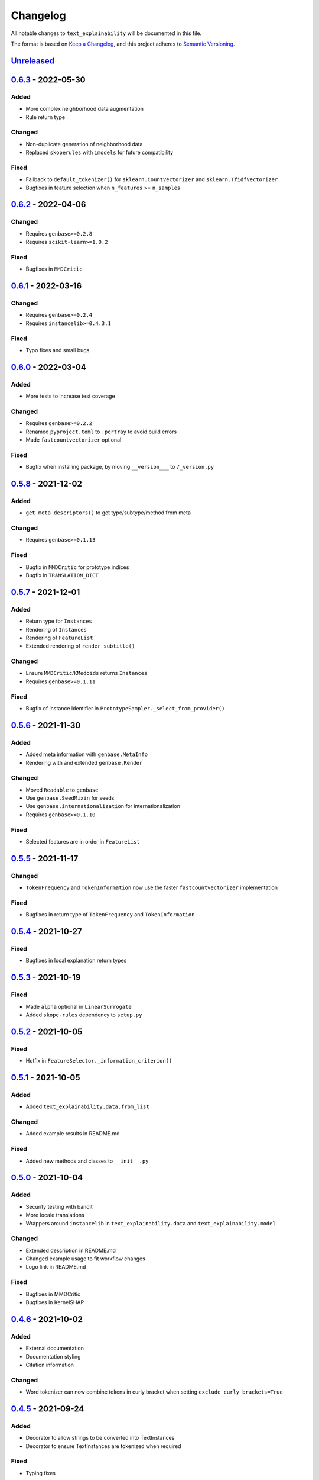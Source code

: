 
Changelog
=========

All notable changes to ``text_explainability`` will be documented in this file.

The format is based on `Keep a Changelog <https://keepachangelog.com/en/1.0.0/>`_\ ,
and this project adheres to `Semantic Versioning <https://semver.org/spec/v2.0.0.html>`_.

`Unreleased <https://git.science.uu.nl/m.j.robeer/text_explainability>`_
----------------------------------------------------------------------------

`0.6.3 <https://pypi.org/project/text-explainability/0.6.3/>`_ - 2022-05-30
-------------------------------------------------------------------------------

Added
^^^^^


* More complex neighborhood data augmentation
* Rule return type

Changed
^^^^^^^


* Non-duplicate generation of neighborhood data
* Replaced ``skoperules`` with ``imodels`` for future compatibility

Fixed
^^^^^


* Fallback to ``default_tokenizer()`` for ``sklearn.CountVectorizer`` and ``sklearn.TfidfVectorizer``
* Bugfixes in feature selection when ``n_features`` >= ``n_samples``

`0.6.2 <https://pypi.org/project/text-explainability/0.6.2/>`_ - 2022-04-06
-------------------------------------------------------------------------------

Changed
^^^^^^^


* Requires ``genbase>=0.2.8``
* Requires ``scikit-learn>=1.0.2``

Fixed
^^^^^


* Bugfixes in ``MMDCritic``

`0.6.1 <https://pypi.org/project/text-explainability/0.6.1/>`_ - 2022-03-16
-------------------------------------------------------------------------------

Changed
^^^^^^^


* Requires ``genbase>=0.2.4``
* Requires ``instancelib>=0.4.3.1``

Fixed
^^^^^


* Typo fixes and small bugs

`0.6.0 <https://pypi.org/project/text-explainability/0.6.0/>`_ - 2022-03-04
-------------------------------------------------------------------------------

Added
^^^^^


* More tests to increase test coverage

Changed
^^^^^^^


* Requires ``genbase>=0.2.2``
* Renamed ``pyproject.toml`` to ``.portray`` to avoid build errors
* Made ``fastcountvectorizer`` optional

Fixed
^^^^^


* Bugfix when installing package, by moving ``__version___`` to ``/_version.py``

`0.5.8 <https://pypi.org/project/text-explainability/0.5.8/>`_ - 2021-12-02
-------------------------------------------------------------------------------

Added
^^^^^


* ``get_meta_descriptors()`` to get type/subtype/method from meta

Changed
^^^^^^^


* Requires ``genbase>=0.1.13``

Fixed
^^^^^


* Bugfix in ``MMDCritic`` for prototype indices
* Bugfix in ``TRANSLATION_DICT``

`0.5.7 <https://pypi.org/project/text-explainability/0.5.7/>`_ - 2021-12-01
-------------------------------------------------------------------------------

Added
^^^^^


* Return type for ``Instances``
* Rendering of ``Instances``
* Rendering of ``FeatureList``
* Extended rendering of ``render_subtitle()``

Changed
^^^^^^^


* Ensure ``MMDCritic``\ /\ ``KMedoids`` returns ``Instances``
* Requires ``genbase>=0.1.11``

Fixed
^^^^^


* Bugfix of instance identifier in ``PrototypeSampler._select_from_provider()``

`0.5.6 <https://pypi.org/project/text-explainability/0.5.6/>`_ - 2021-11-30
-------------------------------------------------------------------------------

Added
^^^^^


* Added meta information with ``genbase.MetaInfo``
* Rendering with and extended ``genbase.Render``

Changed
^^^^^^^


* Moved ``Readable`` to ``genbase``
* Use ``genbase.SeedMixin`` for seeds
* Use ``genbase.internationalization`` for internationalization
* Requires ``genbase>=0.1.10``

Fixed
^^^^^


* Selected features are in order in ``FeatureList``

`0.5.5 <https://pypi.org/project/text-explainability/0.5.5/>`_ - 2021-11-17
-------------------------------------------------------------------------------

Changed
^^^^^^^


* ``TokenFrequency`` and ``TokenInformation`` now use the faster ``fastcountvectorizer`` implementation

Fixed
^^^^^


* Bugfixes in return type of ``TokenFrequency`` and ``TokenInformation``

`0.5.4 <https://pypi.org/project/text-explainability/0.5.4/>`_ - 2021-10-27
-------------------------------------------------------------------------------

Fixed
^^^^^


* Bugfixes in local explanation return types

`0.5.3 <https://pypi.org/project/text-explainability/0.5.3/>`_ - 2021-10-19
-------------------------------------------------------------------------------

Fixed
^^^^^


* Made ``alpha`` optional in ``LinearSurrogate``
* Added ``skope-rules`` dependency to ``setup.py``

`0.5.2 <https://pypi.org/project/text-explainability/0.5.2/>`_ - 2021-10-05
-------------------------------------------------------------------------------

Fixed
^^^^^


* Hotfix in ``FeatureSelector._information_criterion()``

`0.5.1 <https://pypi.org/project/text-explainability/0.5.1/>`_ - 2021-10-05
-------------------------------------------------------------------------------

Added
^^^^^


* Added ``text_explainability.data.from_list``

Changed
^^^^^^^


* Added example results in README.md

Fixed
^^^^^


* Added new methods and classes to ``__init__.py``

`0.5.0 <https://pypi.org/project/text-explainability/0.5.0/>`_ - 2021-10-04
-------------------------------------------------------------------------------

Added
^^^^^


* Security testing with bandit
* More locale translations
* Wrappers around ``instancelib`` in ``text_explainability.data`` and ``text_explainability.model``

Changed
^^^^^^^


* Extended description in README.md
* Changed example usage to fit workflow changes
* Logo link in README.md

Fixed
^^^^^


* Bugfixes in MMDCritic
* Bugfixes in KernelSHAP

`0.4.6 <https://pypi.org/project/text-explainability/0.4.6/>`_ - 2021-10-02
-------------------------------------------------------------------------------

Added
^^^^^


* External documentation
* Documentation styling
* Citation information

Changed
^^^^^^^


* Word tokenizer can now combine tokens in curly bracket when setting ``exclude_curly_brackets=True``

`0.4.5 <https://pypi.org/project/text-explainability/0.4.5/>`_ - 2021-09-24
-------------------------------------------------------------------------------

Added
^^^^^


* Decorator to allow strings to be converted into TextInstances
* Decorator to ensure TextInstances are tokenized when required

Fixed
^^^^^


* Typing fixes

`0.4.4 <https://pypi.org/project/text-explainability/0.4.4/>`_ - 2021-09-23
-------------------------------------------------------------------------------

Added
^^^^^


* Character-level tokenizer/detokenizer

`0.4.3 <https://pypi.org/project/text-explainability/0.4.3/>`_ - 2021-09-20
-------------------------------------------------------------------------------

Added
^^^^^


* New embeddings not requiring internet (\ ``CountVectorizer``\ , ``TfidfVectorizer``\ )
* ``Rules`` return type
* First version of local rules using ``SkopeRules``
* More test cases

Changed
^^^^^^^


* New default embedding method for ``MMDCritic`` and ``KMedoids``
* Version moved to ``__init__.py``
* New README.md layout
* Updates to Anchor local explanations
* Added random state in example_usage to ensure reproducibility

`0.4.2 <https://pypi.org/project/text-explainability/0.4.2/>`_ - 2021-09-13
-------------------------------------------------------------------------------

Fixed
^^^^^


* Hotfix to fix ``predict_proba`` usage

`0.4.1 <https://pypi.org/project/text-explainability/0.4.1/>`_ - 2021-09-13
-------------------------------------------------------------------------------

Fixed
^^^^^


* Hotfix to make dependency on internet optional

`0.4.0 <https://pypi.org/project/text-explainability/0.4.0/>`_ - 2021-09-13
-------------------------------------------------------------------------------

Added
^^^^^


* Initial support for embeddings/vectors
* Support for dimensionality reduction
* Initial implementation of MMD-Critic
* Initial implementation of labelwise MMD-Critic
* Initial implementation of prototype selection using k-Medoids

Changed
^^^^^^^


* Updated README.md

`0.3.8 <https://pypi.org/project/text-explainability/0.3.8/>`_ - 2021-09-07
-------------------------------------------------------------------------------

Changed
^^^^^^^


* Support for dimensionality reduction

Fixed
^^^^^


* Bugfix in including ``locale/*.json`` files during setup

`0.3.7 <https://pypi.org/project/text-explainability/0.3.7/>`_ - 2021-09-07
-------------------------------------------------------------------------------

Added
^^^^^


* Dependencies for package

`0.3.6 <https://pypi.org/project/text-explainability/0.3.6/>`_ - 2021-09-07
-------------------------------------------------------------------------------

Added
^^^^^


* PyPI release script to .gitignore
* Badges to README.md
* Added dependencies to ``setup.py``

`0.3.5 <https://pypi.org/project/text-explainability/0.3.5/>`_ - 2021-09-03
-------------------------------------------------------------------------------

Changed
^^^^^^^


* Locale changed to .json format, to remove optional dependency

Fixed
^^^^^


* Bugfix for getting key in TokenFrequency
* Bugfixes in FeatureAttribution return type
* Bugfixes in ``i18n``

`0.3.4 <https://pypi.org/project/text-explainability/0.3.4/>`_ - 2021-08-18
-------------------------------------------------------------------------------

Changed
^^^^^^^


* External logo url

Fixed
^^^^^


* Hotfix in FeatureAttribution

`0.3.3 <https://pypi.org/project/text-explainability/0.3.3/>`_ - 2021-08-18
-------------------------------------------------------------------------------

Added
^^^^^


* Updated to support ``instancelib==0.3.1.2``
* ``i18n`` internationalization support
* CHANGELOG.md

Changed
^^^^^^^


* Additional samples in example dataset

Fixed
^^^^^


* Bugfixes for LIME and FeatureAttribution return type

`0.3.2 <https://pypi.org/project/text-explainability/0.3.2/>`_ - 2021-07-27
-------------------------------------------------------------------------------

Added
^^^^^


* Initial support for `\ ``Foil Trees`` <https://github.com/MarcelRobeer/ContrastiveExplanation>`_
* Logo in documentation

Changed
^^^^^^^


* Improved documentation

`0.3.1 <https://pypi.org/project/text-explainability/0.3.1/>`_ - 2021-07-23
-------------------------------------------------------------------------------

Added
^^^^^


* ``flake8`` linting
* CI/CD Pipeline
* Run test scripts

`0.3.0 <https://pypi.org/project/text-explainability/0.3.0/>`_ - 2021-07-20
-------------------------------------------------------------------------------

Added
^^^^^


* Updated to support ``instancelib==0.3.0.0``

Changed
^^^^^^^


* Improved documentation
* ``global_explanation`` classes have equal return types

`0.2 <https://pypi.org/project/text-explainability/0.2/>`_ - 2021-06-22
---------------------------------------------------------------------------

Added
^^^^^


* LICENSE.md
* Updated to support ``instancelib==0.2.3.1``

Changed
^^^^^^^


* Module description

`0.1 <https://pypi.org/project/text-explainability/0.1/>`_ - 2021-05-28
---------------------------------------------------------------------------

Added
^^^^^


* README.md
* Example usage
* Local explanation classes (LIME, KernelSHAP)
* Global explanation classes
* Data augmentation/sampling
* Feature selection
* Local surrogates
* Tokenization
* ``git`` setup

